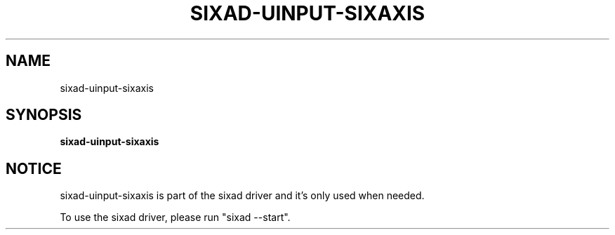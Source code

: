 .\" Help file created by falkTX
.TH SIXAD-UINPUT-SIXAXIS "1" "November 2009" "sixad-uinput-sixaxis "User Commands"
.SH NAME
sixad-uinput-sixaxis
.SH SYNOPSIS
.B sixad-uinput-sixaxis
.SH NOTICE
sixad-uinput-sixaxis is part of the sixad driver and it's only used when needed.

To use the sixad driver, please run "sixad --start".
